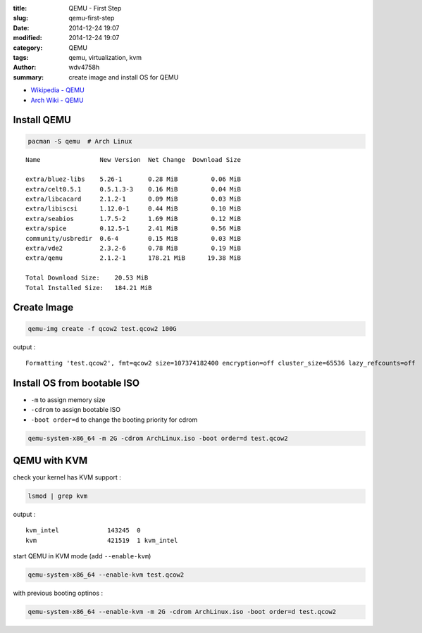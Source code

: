 :title: QEMU - First Step
:slug: qemu-first-step
:date: 2014-12-24 19:07
:modified: 2014-12-24 19:07
:category: QEMU
:tags: qemu, virtualization, kvm
:author: wdv4758h
:summary: create image and install OS for QEMU

- `Wikipedia - QEMU <https://en.wikibooks.org/wiki/QEMU>`_
- `Arch Wiki - QEMU <https://wiki.archlinux.org/index.php/QEMU>`_

Install QEMU
========================================

.. code-block:: sh

    pacman -S qemu  # Arch Linux

::

    Name                New Version  Net Change  Download Size

    extra/bluez-libs    5.26-1       0.28 MiB         0.06 MiB
    extra/celt0.5.1     0.5.1.3-3    0.16 MiB         0.04 MiB
    extra/libcacard     2.1.2-1      0.09 MiB         0.03 MiB
    extra/libiscsi      1.12.0-1     0.44 MiB         0.10 MiB
    extra/seabios       1.7.5-2      1.69 MiB         0.12 MiB
    extra/spice         0.12.5-1     2.41 MiB         0.56 MiB
    community/usbredir  0.6-4        0.15 MiB         0.03 MiB
    extra/vde2          2.3.2-6      0.78 MiB         0.19 MiB
    extra/qemu          2.1.2-1      178.21 MiB      19.38 MiB

    Total Download Size:    20.53 MiB
    Total Installed Size:   184.21 MiB

Create Image
========================================

.. code-block:: sh

    qemu-img create -f qcow2 test.qcow2 100G

output :

::

    Formatting 'test.qcow2', fmt=qcow2 size=107374182400 encryption=off cluster_size=65536 lazy_refcounts=off

Install OS from bootable ISO
========================================

* ``-m`` to assign memory size
* ``-cdrom`` to assign bootable ISO
* ``-boot order=d`` to change the booting priority for cdrom

.. code-block:: sh

    qemu-system-x86_64 -m 2G -cdrom ArchLinux.iso -boot order=d test.qcow2

QEMU with KVM
========================================

check your kernel has KVM support :

.. code-block:: sh

    lsmod | grep kvm

output :

::

    kvm_intel             143245  0
    kvm                   421519  1 kvm_intel

start QEMU in KVM mode (add ``--enable-kvm``)

.. code-block:: sh

    qemu-system-x86_64 --enable-kvm test.qcow2

with previous booting optinos :

.. code-block:: sh

    qemu-system-x86_64 --enable-kvm -m 2G -cdrom ArchLinux.iso -boot order=d test.qcow2
